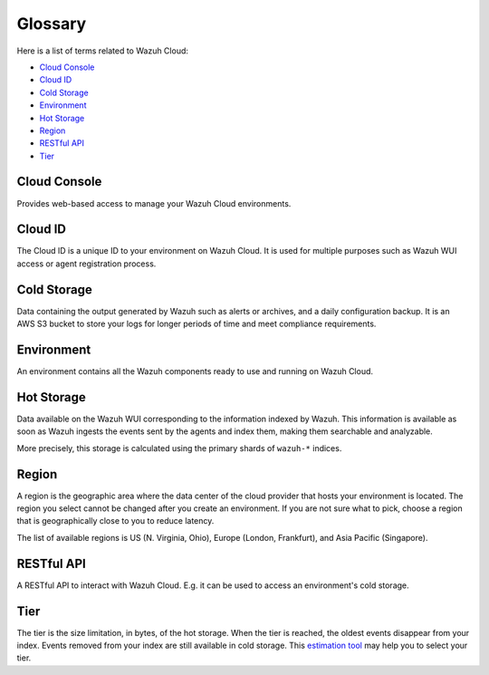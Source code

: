 .. _cloud_service_glossary:

Glossary
========

.. meta::
  :description: Wazuh Cloud Service Glossary. 

Here is a list of terms related to Wazuh Cloud:
  
- `Cloud Console`_

- `Cloud ID`_

- `Cold Storage`_
  
- `Environment`_

- `Hot Storage`_

- `Region`_

- `RESTful API`_
  
- `Tier`_

Cloud Console
--------------

Provides web-based access to manage your Wazuh Cloud environments.

.. _cloud_glossary_cloud_id:

Cloud ID
--------

The Cloud ID is a unique ID to your environment on Wazuh Cloud. It is used for multiple purposes such as Wazuh WUI access or agent registration process.

.. _cloud_glossary_cold_storage:

Cold Storage
------------

Data containing the output generated by Wazuh such as alerts or archives, and a daily configuration backup. It is an AWS S3 bucket to store your logs for longer periods of time and meet compliance requirements.

.. _cloud_glossary_environment:

Environment
-----------

An environment contains all the Wazuh components ready to use and running on Wazuh Cloud.

.. _cloud_glossary_hot_storage:

Hot Storage
-----------

Data available on the Wazuh WUI corresponding to the information indexed by Wazuh. This information is available as soon as Wazuh ingests the events sent by the agents and index them, making them searchable and analyzable.

More precisely, this storage is calculated using the primary shards of ``wazuh-*`` indices.

.. _cloud_glossary_region:

Region
------

A region is the geographic area where the data center of the cloud provider that hosts your environment is located. The region you select cannot be changed after you create an environment. If you are not sure what to pick, choose a region that is geographically close to you to reduce latency.

The list of available regions is US (N. Virginia, Ohio), Europe (London, Frankfurt), and Asia Pacific (Singapore).


RESTful API
-----------

A RESTful API to interact with Wazuh Cloud. E.g. it can be used to access an environment's cold storage.

.. _cloud_glossary_tier:

Tier
----

The tier is the size limitation, in bytes, of the hot storage. When the tier is reached, the oldest events disappear from your index. Events removed from your index are still available in cold storage. This `estimation tool <https://wazuh.com/cloud/#pricing>`_ may help you to select your tier.
